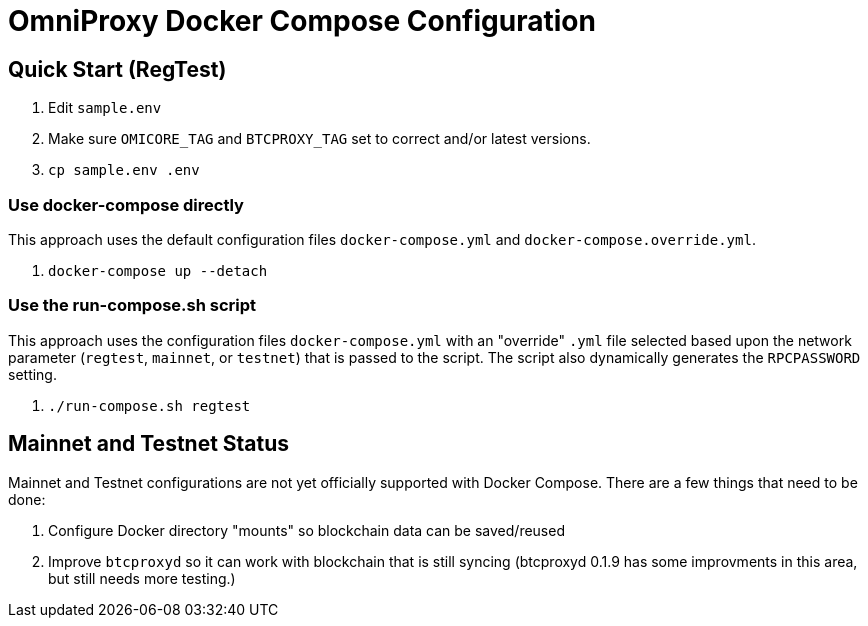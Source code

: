 = OmniProxy Docker Compose Configuration

== Quick Start (RegTest)

. Edit `sample.env`
. Make sure `OMICORE_TAG` and `BTCPROXY_TAG` set to correct and/or latest versions.
. `cp sample.env .env`

=== Use docker-compose directly

This approach uses the default configuration files `docker-compose.yml` and `docker-compose.override.yml`.

. `docker-compose up --detach`

=== Use the run-compose.sh script

This approach uses the configuration files `docker-compose.yml` with an "override" `.yml` file selected
based upon the network parameter (`regtest`, `mainnet`, or `testnet`) that is passed to the script. The
script also dynamically generates the `RPCPASSWORD` setting.

. `./run-compose.sh regtest`

== Mainnet and Testnet Status

Mainnet and Testnet configurations are not yet officially supported with Docker Compose. There
are a few things that need to be done:

1. Configure Docker directory "mounts" so blockchain data can be saved/reused
2. Improve `btcproxyd` so it can work with blockchain that is still syncing (btcproxyd 0.1.9 has some
   improvments in this area, but still needs more testing.)


